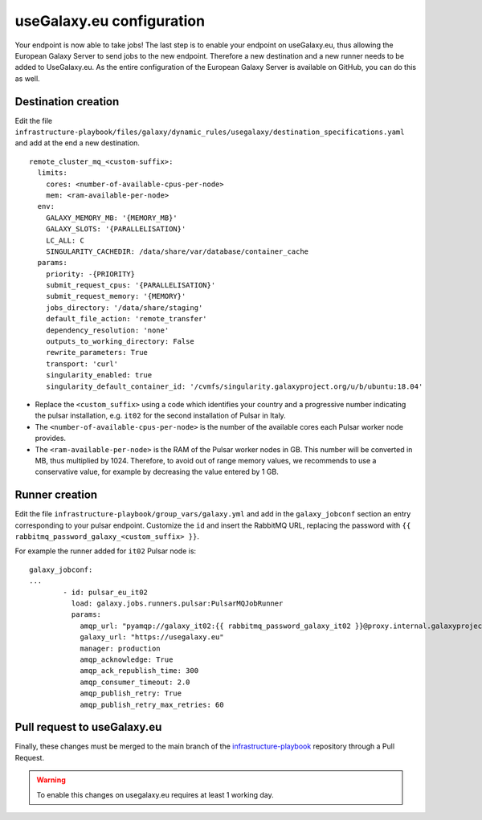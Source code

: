 useGalaxy.eu configuration
==========================

Your endpoint is now able to take jobs!
The last step is to enable your endpoint on useGalaxy.eu, thus allowing the European Galaxy Server
to send jobs to the new endpoint. Therefore a new destination and a new runner needs to be added to UseGalaxy.eu.
As the entire configuration of the European Galaxy Server is available on GitHub, you can do this as well.

Destination creation
--------------------

Edit the file ``infrastructure-playbook/files/galaxy/dynamic_rules/usegalaxy/destination_specifications.yaml`` and add at the end a new destination.

::

  remote_cluster_mq_<custom-suffix>:
    limits:
      cores: <number-of-available-cpus-per-node>
      mem: <ram-available-per-node>
    env:
      GALAXY_MEMORY_MB: '{MEMORY_MB}'
      GALAXY_SLOTS: '{PARALLELISATION}'
      LC_ALL: C
      SINGULARITY_CACHEDIR: /data/share/var/database/container_cache
    params:
      priority: -{PRIORITY}
      submit_request_cpus: '{PARALLELISATION}'
      submit_request_memory: '{MEMORY}'
      jobs_directory: '/data/share/staging'
      default_file_action: 'remote_transfer'
      dependency_resolution: 'none'
      outputs_to_working_directory: False
      rewrite_parameters: True
      transport: 'curl'
      singularity_enabled: true
      singularity_default_container_id: '/cvmfs/singularity.galaxyproject.org/u/b/ubuntu:18.04'

- Replace the ``<custom_suffix>`` using a code which identifies your country and a progressive number indicating the pulsar installation, e.g. ``it02`` for the second installation of Pulsar in Italy.

- The ``<number-of-available-cpus-per-node>`` is the number of the available cores each Pulsar worker node provides.

- The ``<ram-available-per-node>`` is the RAM of the Pulsar worker nodes in GB. This number will be converted in MB, thus multiplied by 1024. Therefore, to avoid out of range memory values, we recommends to use a conservative value, for example by decreasing the value entered by 1 GB.


Runner creation
---------------

Edit the file ``infrastructure-playbook/group_vars/galaxy.yml`` and add in the ``galaxy_jobconf`` section an entry corresponding to your pulsar endpoint. Customize the ``id`` and insert the RabbitMQ URL, replacing the password with ``{{ rabbitmq_password_galaxy_<custom_suffix> }}``.

For example the runner added for ``it02`` Pulsar node is:

::

  galaxy_jobconf:
  ...
          - id: pulsar_eu_it02
            load: galaxy.jobs.runners.pulsar:PulsarMQJobRunner
            params:
              amqp_url: "pyamqp://galaxy_it02:{{ rabbitmq_password_galaxy_it02 }}@proxy.internal.galaxyproject.eu:5671//pulsar/galaxy_it02?ssl=1"
              galaxy_url: "https://usegalaxy.eu"
              manager: production
              amqp_acknowledge: True
              amqp_ack_republish_time: 300
              amqp_consumer_timeout: 2.0
              amqp_publish_retry: True
              amqp_publish_retry_max_retries: 60


Pull request to useGalaxy.eu
----------------------------

Finally, these changes must be merged to the main branch of the `infrastructure-playbook <https://github.com/usegalaxy-eu/infrastructure-playbook>`_ repository through a Pull Request.

.. warning::

   To enable this changes on usegalaxy.eu requires at least 1 working day.

.. figure:: _static/img/destination_pr.png
   :scale: 40%
   :align: center

.. figure:: _static/img/runner_pr.png
   :scale: 40%
   :align: center
